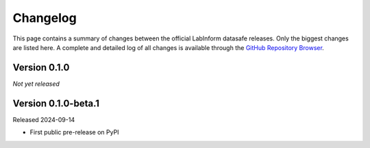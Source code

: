 =========
Changelog
=========

This page contains a summary of changes between the official LabInform datasafe releases. Only the biggest changes are listed here. A complete and detailed log of all changes is available through the `GitHub Repository Browser <https://github.com/tillbiskup/labinform-datasafe/commits/master>`_.


Version 0.1.0
=============

*Not yet released*


Version 0.1.0-beta.1
====================

Released 2024-09-14

* First public pre-release on PyPI

